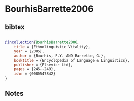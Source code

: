 * BourhisBarrette2006




** bibtex

#+NAME: bibtex
#+BEGIN_SRC bibtex

@incollection{BourhisBarrette2006,
    title = {Ethnolinguistic Vitality},
    year = {2006},
    author = {Bourhis, R.Y. AND Barrette, G.},
    booktitle = {Encyclopedia of Language & Linguistics},
    publisher = {Elsevier Ltd},
    pages = {246--249},
    isbn = {0080547842}
}

#+END_SRC




** Notes

